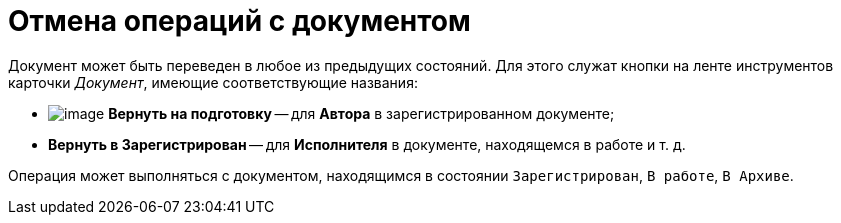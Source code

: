 = Отмена операций с документом

Документ может быть переведен в любое из предыдущих состояний. Для этого служат кнопки на ленте инструментов карточки _Документ_, имеющие соответствующие названия:

* image:buttons/ico_return_to_preparation.png[image] *Вернуть на подготовку* -- для *Автора* в зарегистрированном документе;
* *Вернуть в Зарегистрирован* -- для *Исполнителя* в документе, находящемся в работе и т. д.

Операция может выполняться с документом, находящимся в состоянии `Зарегистрирован`, `В работе`, `В Архиве`.

